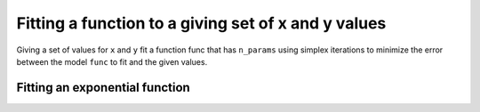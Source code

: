 ****************************************************
Fitting a function to a giving set of x and y values
****************************************************

.. authors, Antonio Gonzalez Pena, Rob Knight 

Giving a set of values for ``x`` and ``y`` fit a function func that has 
``n_params`` using simplex iterations to minimize the error between the 
model ``func`` to fit and the given values.


Fitting an exponential function
===============================

.. doctest::

    >>> from numpy import array, arange, exp
    >>> from numpy.random import rand
    >>> from cogent.maths.fit_function import fit_function
    >>> #from whatever import fit_function
    >>> 
    >>> # creating x values
    >>> x = arange(-1,1,.01)
    >>> 
    >>> # defining our fitting function
    >>> def f(x,a):
    >>>     return exp(a[0]+x*a[1])
    >>> 
    >>> # getting our real y
    >>> y = f(x,a=[2,5])
    >>> 
    >>> # creating our noisy y
    >>> y_noise = y + rand(len(y))*5
    >>> 
    >>> # fitting our noisy data to the function using 1 iteration
    >>> params = fit_function(x, y_noise, f, 2, 1)
    >>> params
    array([ 2.04676934,  4.95324591])
    >>> 
    >>> # fitting our noisy data to the function using 1 iteration
    >>> params = fit_function(x, y_noise, f, 2, 5)
    >>> params
    array([ 2.04676659,  4.95324502])

